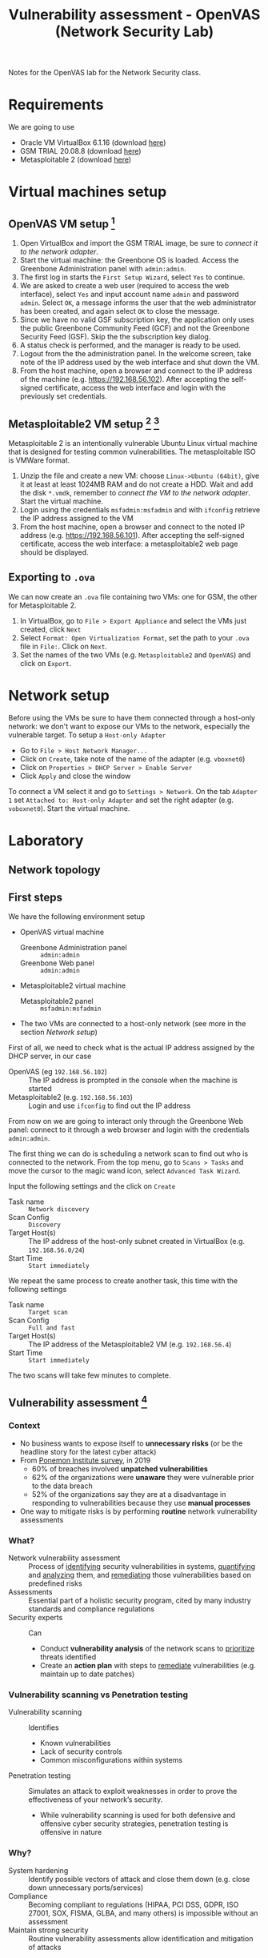 #+TITLE: Vulnerability assessment - OpenVAS (Network Security Lab)

Notes for the OpenVAS lab for the Network Security class.

* Requirements

We are going to use
- Oracle VM VirtualBox 6.1.16 (download [[https://www.virtualbox.org/wiki/Downloads][here]])
- GSM TRIAL 20.08.8 (download [[https://www.greenbone.net/en/testnow/#toggle-id-4-closed][here]])
- Metasploitable 2 (download [[https://information.rapid7.com/download-metasploitable-2017.html][here]])

* Virtual machines setup
** OpenVAS VM setup [fn:2]

1. Open VirtualBox and import the GSM TRIAL image, be sure to [[* Network setup][connect it to the network adapter]].
2. Start the virtual machine: the Greenbone OS is loaded. Access the Greenbone Administration panel with ~admin:admin~.
3. The first log in starts the ~First Setup Wizard~, select ~Yes~ to continue.
4. We are asked to create a web user (required to access the web interface), select ~Yes~ and input account name ~admin~ and password ~admin~. Select ~OK~, a message informs the user that the web administrator has been created, and again select ~OK~ to close the message.
5. Since we have no valid GSF subscription key, the application only uses the public Greenbone Community Feed (GCF) and not the Greenbone Security Feed (GSF). Skip the the subscription key dialog.
6. A status check is performed, and the manager is ready to be used.
7. Logout from the the administration panel. In the welcome screen, take note of the IP address used by the web interface and shut down the VM.
8. From the host machine, open a browser and connect to the IP address of the machine (e.g. https://192.168.56.102). After accepting the self-signed certificate, access the web interface and login with the previously set credentials.

** Metasploitable2 VM setup [fn:3] [fn:4]

Metasploitable 2 is an intentionally vulnerable Ubuntu Linux virtual machine that is designed for testing common vulnerabilities. The metasploitable ISO is VMWare format.

1. Unzip the file and create a new VM: choose ~Linux->Ubuntu (64bit)~, give it at least at least 1024MB RAM and do not create a HDD. Wait and add the disk ~*.vmdk~, remember to [[* Network setup][connect the VM to the network adapter]]. Start the virtual machine.
2. Login using the credentials ~msfadmin:msfadmin~ and with ~ifconfig~ retrieve the IP address assigned to the VM
3. From the host machine, open a browser and connect to the noted IP address (e.g. https://192.168.56.101). After accepting the self-signed certificate, access the web interface: a metasploitable2 web page should be displayed.

** Exporting to ~.ova~

We can now create an ~.ova~ file containing two VMs: one for GSM, the other for Metasploitable 2.

1. In VirtualBox, go to ~File > Export Appliance~ and select the VMs just created, click ~Next~
2. Select ~Format: Open Virtualization Format~, set the path to your ~.ova~ file in ~File:~. Click on ~Next~.
3. Set the names of the two VMs (e.g. ~Metasploitable2~ and ~OpenVAS~) and click on ~Export~.

* Network setup

[[./img/host_network_manager.jpg]]

Before using the VMs be sure to have them connected through a host-only network: we don't want to expose our VMs to the network, especially the vulnerable target. To setup a ~Host-only Adapter~
- Go to ~File > Host Network Manager...~
- Click on ~Create~, take note of the name of the adapter (e.g. ~vboxnet0~)
- Click on ~Properties > DHCP Server > Enable Server~
- Click ~Apply~ and close the window

To connect a VM select it and go to ~Settings > Network~. On the tab ~Adapter 1~ set ~Attached to: Host-only Adapter~ and set the right adapter (e.g. ~voboxnet0~). Start the virtual machine.

* Laboratory
** Network topology

[[./img/topology.jpg]]

** First steps

We have the following environment setup
- OpenVAS virtual machine
  - Greenbone Administration panel :: ~admin:admin~
  - Greenbone Web panel :: ~admin:admin~
- Metasploitable2 virtual machine
  - Metasploitable2 panel :: ~msfadmin:msfadmin~
- The two VMs are connected to a host-only network (see more in the section [[* Network setup][Network setup]])

First of all, we need to check what is the actual IP address assigned by the DHCP server, in our case
- OpenVAS (eg ~192.168.56.102~) :: The IP address is prompted in the console when the machine is started
- Metasploitable2 (e.g. ~192.168.56.103~) :: Login and use ~ifconfig~ to find out the IP address

From now on we are going to interact only through the Greenbone Web panel: connect to it through a web browser and login with the credentials ~admin:admin~.

[[./img/greenbone_weblogin.jpg]]

[[./img/dashboard.jpg]]


The first thing we can do is scheduling a network scan to find out who is connected to the network. From the top menu, go to ~Scans > Tasks~ and move the cursor to the magic wand icon, select ~Advanced Task Wizard~.

[[./img/advanced_wizard.jpg]]

Input the following settings and the click on ~Create~
- Task name ::  ~Network discovery~
- Scan Config :: ~Discovery~
- Target Host(s) :: The IP address of the host-only subnet created in VirtualBox (e.g. ~192.168.56.0/24~)
- Start Time :: ~Start immediately~

We repeat the same process to create another task, this time with the following settings
- Task name ::  ~Target scan~
- Scan Config :: ~Full and fast~
- Target Host(s) :: The IP address of the Metasploitable2 VM (e.g. ~192.168.56.4~)
- Start Time :: ~Start immediately~

The two scans will take few minutes to complete.

** Vulnerability assessment [fn:9]

*** Context

- No business wants to expose itself to *unnecessary risks* (or be the headline story for the latest cyber attack)
- From [[https://www.servicenow.com/lpayr/ponemon-vulnerability-survey.html][Ponemon Institute survey]], in 2019
  - 60% of breaches involved *unpatched vulnerabilities*
  - 62% of the organizations were *unaware* they were vulnerable prior to the data breach
  - 52% of the organizations say they are at a disadvantage in responding to vulnerabilities because they use *manual processes*
- One way to mitigate risks is by performing *routine* network vulnerability assessments
*** What?

- Network vulnerability assessment :: Process of _identifying_ security vulnerabilities in systems, _quantifying_ and _analyzing_ them, and _remediating_ those vulnerabilities based on predefined risks
- Assessments :: Essential part of a holistic security program, cited by many industry standards and compliance regulations
- Security experts :: Can
  - Conduct *vulnerability analysis* of the network scans to _prioritize_ threats identified
  - Create an *action plan* with steps to _remediate_ vulnerabilities (e.g. maintain up to date patches)

*** Vulnerability scanning vs Penetration testing

- Vulnerability scanning :: Identifies
  - Known vulnerabilities
  - Lack of security controls
  - Common misconfigurations within systems
- Penetration testing :: Simulates an attack to exploit weaknesses in order to prove the effectiveness of your network’s security.
  - While vulnerability scanning is used for both defensive and offensive cyber security strategies, penetration testing is offensive in nature

*** Why?

- System hardening :: Identify possible vectors of attack and close them down (e.g. close down unnecessary ports/services)
- Compliance :: Becoming compliant to regulations (HIPAA, PCI DSS, GDPR, ISO 27001, SOX, FISMA, GLBA, and many others) is impossible without an assessment
- Maintain strong security :: Routine vulnerability assessments allow identification and mitigation of attacks

*** When?

- Frequency :: Depends on compliance, changes in infrastructure and business needs
- Costs :: Between $2,000 $4,000 per report, costs vary depending on
  - Network complexity
  - Goals of the assessment

*** How?

From [[https://purplesec.us/perform-successful-network-vulnerability-assessment/#WhatIs][purplesec.us​]]

[[./img/va_steps.jpg]]

** What is OpenVAS?

[[./img/openvas-gvm.jpg]]

OpenVAS (Open Vulnerability Assessment Scanner) is [fn:1]
- A full-featured scan engine that executes a continuously updated and extended feed of Network Vulnerability Tests (NVTs).
- Part of GVM (Greenbone Vulnerability Management)

The GVM architecture is described by the scheme below

[[./img/gvm_architecture.jpg]]

*** Network vulnerability feed

OpenVAS can use two daily updated feeds of Network Vulnerability Tests (NVTs)
- GCF :: Greenbone Community Feed, available with the free version
- GSF :: Greenbone Security Feed, available with the commercial version. Includes advanced NVTs to target enterprise environments. If no valid GSF subscription key is stored on the appliance, the appliance only uses the public Greenbone Community Feed (GCF) and not the GSF.

At the time of writing, GCF can count on more than 60.000 NVTs. This list can be accessed through the Greenbone web panel in the menu ~SecInfo > NVTs~.

** Default scan configurations

Scans allow to execute a series of NVTs for a given target. There are some default scan configurations already available
- Base :: Basic configuration template with a minimum set of NVTs required for a scan.
- Discovery :: Network discovery scan for open ports, used hardware, firewalls, used services, installed software and certificates.
- Host Discovery :: Used port scanner is Ping Host, which detects whether a host is alive.
- System Discovery :: This scan configuration is used to detect target systems including installed operating systems and used hardware.
- Full and fast :: For many environments this is the best option to start with. This scan configuration is based on the information gathered in the previous port scan and uses almost all VTs (excluding VTs that can damage the target system when used). VTs are optimized in the best possible way to keep the potential false negative rate especially low.

** Custom scan configurations [fn:5] [fn:6]

While default configurations are good for most of the cases, we might want to look for a more specific target and/or vulnerabilities and reduce the time required for a scan: this can be done by creating a custom scan configuration that works with a specific set of NVTs.

*** Exercise

We want to create a scan configuration that focuses on databases vulnerabilities, to do so
1. Go to ~Configuration > Scan Configs~ and click on ~New Scan Config~
2. Set the name of the scan to ~Web application abuses~. We want start from an empty scan config and then enable few NVTs, so set ~Base~ to ~Empty, static and fast~ and save the configuration.
3. On the column ~Actions~, click on edit icon. Among the NVT families, find the one named ~Web application abuses~ and check the ~Select all NVTs~ column.

The new scan configuration is ready to be used for a new scan. Setup more custom configurations and run them on the target VM to discover more vulnerabilities (hint: web servers an and SMTP servers might be a good start).

** Scan results

Click on the date of a report to display its details and open the following registers
- Information :: General information about the corresponding scan.
- Results :: List of all results in this report.
- Hosts :: Scanned hosts (host names + IP addresses). The detected operating systems, the number of found vulnerabilies for each severity and the highest severity found by the scan are displayed.
- Ports ::  Scanned ports with port name, number of hosts and highest severity found by the scan.
- Applications :: Scanned applications with CPE (Common Platform Enumeration) of the application, number of hosts, number of occurrences of results that detected this CPE and highest severity found by the scan.
- Operating Systems :: Scanned operating systems with system name, host name, number of scanned hosts and highest severity found by the scan.
- CVEs :: CVEs (Common Vulnerability Enumerations) found with the scan.
- Closed CVEs :: CVEs of originally detected vulnerabilities which were already confirmed as solved during the scan.
- TLS Certificates :: TLS certificates found with the scan.
- Error Messages :: Error messages that occurred during the scan.
- User Tags :: Assigned tags.

From here, the register ~Results~ contains a list of all vulnerabilities detected by the GSM: for every result the following information is displayed.
- Vulnerability :: Name of the found vulnerability, details are shown by clicking on it
- Solution type :: Possible solution found for the vulnerability
- Severity :: Measured with the CVSS (Common Vulnerability Scoring System), current CVSS score version is 3.1.
- QoD :: Quality of Detection, shows the reliability of the detection of a vulnerability.
- Host :: The IP address and the name of the host of the target host.
- Location :: Port number and protocol type used to find the vulnerability on the host.
- Created :: Date and time of the report creation.

*** CVSS [fn:7]

The Common Vulnerability Scoring System (CVSS) is a published standard used by organizations worldwide
- Provides a way to capture the principal characteristics of a vulnerability and produce a numerical score reflecting its severity
- Numerical score can be used to get a qualitative measure (such as low, medium, high, and critical)
- Developed by the CVSS Special Interest Group (CVSS-SIG) of the Forum of Incident Response and Security Teams (FIRST)

*** Report export

[[./img/report_content_composer.jpg]]

- Select ~Scans > Reports~ in the menu bar.
- Click on the date of a report to open the details page of the report.
- Click the download icon, select from the opened dialog the desired format.

The PDF file includes, a ordered list of vulnerabilities (from highest to lowest severity): below an example of how a vulnerability is displayed using this format.

[[./img/vulnerability_pdf.jpg]]

* References

- [[https://docs.greenbone.net/GSM-Manual/gos-20.08/en/][Greenbone Security Manager with Greenbone OS 20.08 - User Manual]]
- [[https://resources.infosecinstitute.com/topic/a-brief-introduction-to-the-openvas-vulnerability-scanner/][A Brief Introduction to the OpenVAS Vulnerability Scanner]]
- [[https://securitytrails.com/blog/openvas-vulnerability-scanner][OpenVAS/GVM: An Open Source Vulnerability Scanning and Management System]]
- [[http://knight.segfaults.net/EEE473Labs/Lab%206%20Part%202%20-%20Vulnerability%20Scanning%20with%20OpenVAS.htm][Exercise on vulnerability scan and accessment]]
- [[http://webpages.eng.wayne.edu/~fy8421/16sp-csc5991/labs/lab3-instruction.pdf][Lab example with OpenVAS]]

* Footnotes

[fn:9] [[https://purplesec.us/perform-successful-network-vulnerability-assessment/#WhatIs][How To Perform A Successful Network Security Vulnerability Assessment [from purplesec.us]​]]

[fn:8] [[https://purplesec.us/recent-cyber-security-attacks/#Breach][Recent Cyber Attacks & Data Breaches In 2021 [from purplesec.us]​]]

[fn:7] https://docs.greenbone.net/GSM-Manual/gos-5/en/managing-secinfo.html#cvss

[fn:6] https://community.greenbone.net/t/hint-self-created-scan-configs-copy-of-empty-scan-config-showing-no-results/331

[fn:5] https://www.hackingtutorials.org/scanning-tutorials/openvas-9-part-4-custom-scan-configurations/

[fn:4] https://docs.rapid7.com/metasploit/metasploitable-2/

[fn:3] https://medium.com/hacker-toolbelt/metasploitable-2-i-lab-setup-8cd4472d7958

[fn:2] https://resources.infosecinstitute.com/topic/a-brief-introduction-to-the-openvas-vulnerability-scanner/

[fn:1] https://community.greenbone.net/t/about-gvm-10-architecture/1231
